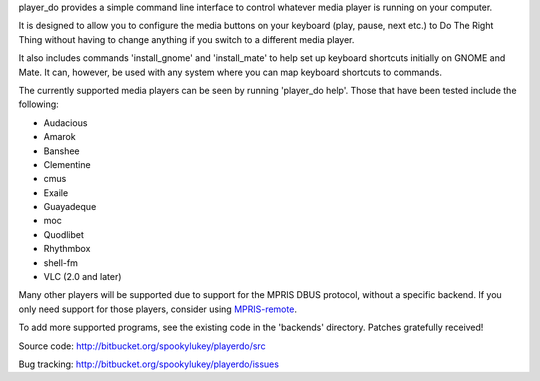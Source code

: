 player_do provides a simple command line interface to control whatever media
player is running on your computer.

It is designed to allow you to configure the media buttons on your keyboard
(play, pause, next etc.) to Do The Right Thing without having to change anything
if you switch to a different media player.

It also includes commands 'install_gnome' and 'install_mate' to help set up
keyboard shortcuts initially on GNOME and Mate. It can, however, be used with
any system where you can map keyboard shortcuts to commands.

The currently supported media players can be seen by running 'player_do
help'. Those that have been tested include the following:

* Audacious
* Amarok
* Banshee
* Clementine
* cmus
* Exaile
* Guayadeque
* moc
* Quodlibet
* Rhythmbox
* shell-fm
* VLC (2.0 and later)

Many other players will be supported due to support for the MPRIS DBUS protocol,
without a specific backend.  If you only need support for those players,
consider using `MPRIS-remote <http://incise.org/mpris-remote.html>`_.

To add more supported programs, see the existing code in the 'backends'
directory.  Patches gratefully received!

Source code: http://bitbucket.org/spookylukey/playerdo/src

Bug tracking: http://bitbucket.org/spookylukey/playerdo/issues
